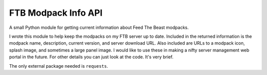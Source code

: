 ====================
FTB Modpack Info API
====================

A small Python module for getting current information about Feed The Beast
modpacks.

I wrote this module to help keep the modpacks on my FTB server up to date. 
Included in the returned information is the modpack name, description, current
version, and server download URL. Also included are URLs to a modpack icon, 
splash image, and sometimes a large panel image. I would like to use these in 
making a nifty server management web portal in the future. For other details you
can just look at the code. It's very brief.

The only external package needed is ``requests``.
